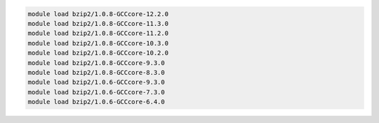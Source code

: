 .. code-block:: console

    module load bzip2/1.0.8-GCCcore-12.2.0
    module load bzip2/1.0.8-GCCcore-11.3.0
    module load bzip2/1.0.8-GCCcore-11.2.0
    module load bzip2/1.0.8-GCCcore-10.3.0
    module load bzip2/1.0.8-GCCcore-10.2.0
    module load bzip2/1.0.8-GCCcore-9.3.0
    module load bzip2/1.0.8-GCCcore-8.3.0
    module load bzip2/1.0.6-GCCcore-9.3.0
    module load bzip2/1.0.6-GCCcore-7.3.0
    module load bzip2/1.0.6-GCCcore-6.4.0
